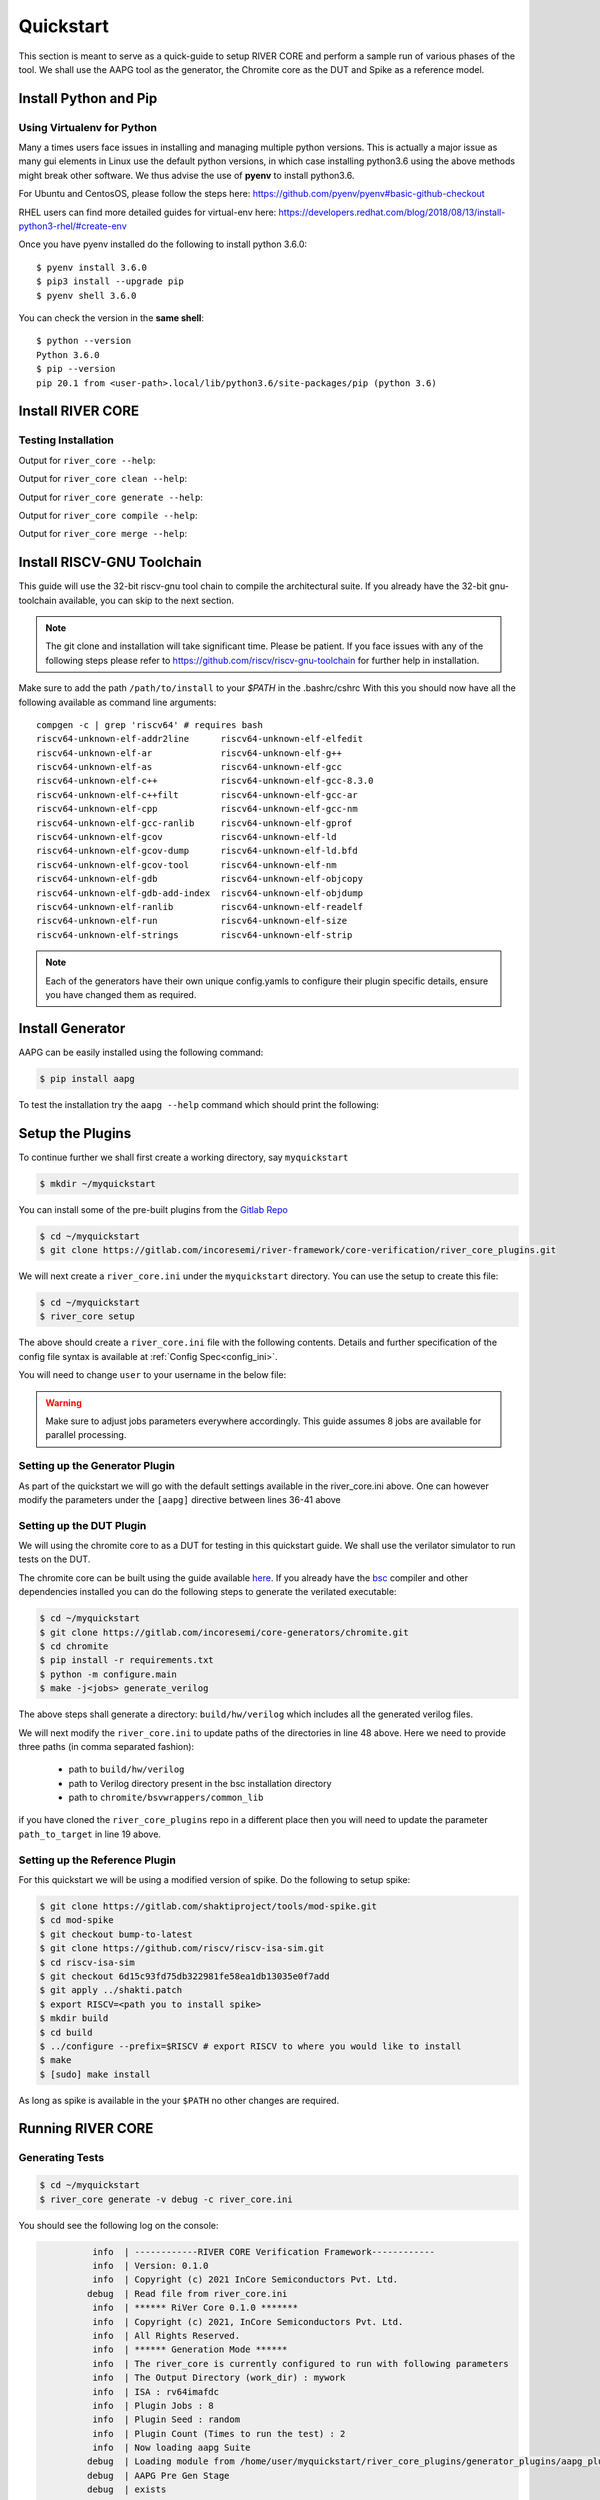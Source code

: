 .. See LICENSE.incore for details

.. _quickstart:

.. highlight:: shell

==========
Quickstart
==========

This section is meant to serve as a quick-guide to setup RIVER CORE and perform a sample run of
various phases of the tool. We shall use the AAPG tool as the generator, the
Chromite core as the DUT and Spike as a reference model.

Install Python and Pip
======================

.. tabs::

   .. tab:: Ubuntu


      Ubuntu 17.10, 18.04 and 20.04 by default come with `Python>=3.6.9` which is sufficient for using RIVER CORE.
      
      If you are are Ubuntu 16.10 and 17.04 you can directly install python3.6 using the Universe
      repository
      
      .. code-block:: shell-session

        $ sudo apt-get update
        $ sudo apt-get install python3.6 python3-pip
        $ pip3 install --upgrade pip
      
      If you are using Ubuntu 14.04 or 16.04 you need to get python3.6 from a Personal Package Archive 
      (PPA)
      
      .. code-block:: shell-session

        $ sudo add-apt-repository ppa:deadsnakes/ppa
        $ sudo apt-get update
        $ sudo apt-get install python3.6 -y 
        $ pip3 install --upgrade pip
      
      You should now have 2 binaries: ``python3`` and ``pip3`` available in your $PATH. 
      You can check the versions as below
      
      .. code-block:: shell-session

        $ python3 --version
        Python 3.6.9
        $ pip3 --version
        pip 20.1 from <user-path>.local/lib/python3.6/site-packages/pip (python 3.6)

   .. tab:: CentOS7

      The CentOS 7 Linux distribution includes Python 2 by default. However, as of CentOS 7.7, Python 3 
      is available in the base package repository which can be installed using the following commands
      
      .. code-block:: shell-session

        $ sudo yum update -y
        $ sudo yum install -y python3
        $ pip3 install --upgrade pip
      
      For versions prior to 7.7 you can install python3.6 using third-party repositories, such as the 
      IUS repository
      
      .. code-block:: shell-session

        $ sudo yum update -y
        $ sudo yum install yum-utils
        $ sudo yum install https://centos7.iuscommunity.org/ius-release.rpm
        $ sudo yum install python36u
        $ pip3 install --upgrade pip
      
      You can check the versions
      
      .. code-block:: shell-session

        $ python3 --version
        Python 3.6.8
        $ pip --version
        pip 20.1 from <user-path>.local/lib/python3.6/site-packages/pip (python 3.6)

Using Virtualenv for Python 
---------------------------

Many a times users face issues in installing and managing multiple python versions. This is actually 
a major issue as many gui elements in Linux use the default python versions, in which case installing
python3.6 using the above methods might break other software. We thus advise the use of **pyenv** to
install python3.6.

For Ubuntu and CentosOS, please follow the steps here: https://github.com/pyenv/pyenv#basic-github-checkout

RHEL users can find more detailed guides for virtual-env here: https://developers.redhat.com/blog/2018/08/13/install-python3-rhel/#create-env

Once you have pyenv installed do the following to install python 3.6.0::

  $ pyenv install 3.6.0
  $ pip3 install --upgrade pip
  $ pyenv shell 3.6.0
  
You can check the version in the **same shell**::

  $ python --version
  Python 3.6.0
  $ pip --version
  pip 20.1 from <user-path>.local/lib/python3.6/site-packages/pip (python 3.6)


Install RIVER CORE
==================

.. tabs:: 

   .. tab:: via Git

     To install RIVER_CORE, run this command in your terminal:
     
     .. code-block:: console
     
         $ pip3 install git+https://gitlab.com/incoresemi/river-framework/core-verification/river_core.git
     
     This is the preferred method to install RIVER_CORE, as it will always install the most recent stable release.
     
     If you don't have `pip`_ installed, this `Python installation guide`_ can guide
     you through the process.
     
     .. _pip: https://pip.pypa.io
     .. _Python installation guide: http://docs.python-guide.org/en/latest/starting/installation/

   .. tab:: via Pip

     .. note:: If you are using `pyenv` as mentioned above, make sure to enable that environment before
      performing the following steps.
     
     .. code-block:: bash
     
       $ pip3 install river_core
     
     To update an already installed version of RIVER_CORE to the latest version:
     
     .. code-block:: bash
     
       $ pip3 install -U river_core
     
     To checkout a specific version of RIVER_CORE:
     
     .. code-block:: bash
     
       $ pip3 install river_core==1.x.x

   .. tab:: For Dev

     The sources for RIVER_CORE can be downloaded from the `Gitlab Repo <https://gitlab.com/incoresemi/river-framework/core-verification/river_core>`_.
     
     You can clone the repository:
     
     .. code-block:: console
     
         $ git clone https://gitlab.com/incoresemi/river-framework/core-verification/river_core.git
     
     
     Once you have a copy of the source, you can install it with:
     
     .. code-block:: console
         
         $ cd river_core
         $ pip3 install --editable .

Testing Installation
--------------------

Output for ``river_core --help``:

.. program-output:: river_core --help

Output for ``river_core clean --help``:

.. program-output:: river_core clean --help

Output for ``river_core generate --help``:

.. program-output:: river_core generate --help

Output for ``river_core compile --help``:

.. program-output:: river_core compile --help

Output for ``river_core merge --help``:

.. program-output:: river_core merge --help

Install RISCV-GNU Toolchain
===========================

This guide will use the 32-bit riscv-gnu tool chain to compile the architectural suite.
If you already have the 32-bit gnu-toolchain available, you can skip to the next section.

.. note:: The git clone and installation will take significant time. Please be patient. If you face
   issues with any of the following steps please refer to
   https://github.com/riscv/riscv-gnu-toolchain for further help in installation.

.. tabs::

   .. tab:: Ubuntu (32/64bit)

     .. code-block:: bash
       
       $ sudo apt-get install autoconf automake autotools-dev curl python3 libmpc-dev \
             libmpfr-dev libgmp-dev gawk build-essential bison flex texinfo gperf libtool \
             patchutils bc zlib1g-dev libexpat-dev
       $ git clone --recursive https://github.com/riscv/riscv-gnu-toolchain
       $ git clone --recursive https://github.com/riscv/riscv-opcodes.git
       $ cd riscv-gnu-toolchain
       $ ./configure --prefix=/path/to/install --enable-multilib # for both 32 and 64bit
       $ [sudo] make # sudo is required depending on the path chosen in the previous setup
     
   .. tab:: CentosOS/RHEL (32/64bit)
     
     .. code-block:: bash
     
       $ sudo yum install autoconf automake python3 libmpc-devel mpfr-devel gmp-devel \
             gawk  bison flex texinfo patchutils gcc gcc-c++ zlib-devel expat-devel
       $ git clone --recursive https://github.com/riscv/riscv-gnu-toolchain
       $ git clone --recursive https://github.com/riscv/riscv-opcodes.git
       $ cd riscv-gnu-toolchain
       $ ./configure --prefix=/path/to/install --enable-multilib # for both 32 and 64bit toolchain
       $ [sudo] make # sudo is required depending on the path chosen in the previous setup


Make sure to add the path ``/path/to/install`` to your `$PATH` in the .bashrc/cshrc
With this you should now have all the following available as command line arguments::

  compgen -c | grep 'riscv64' # requires bash
  riscv64-unknown-elf-addr2line      riscv64-unknown-elf-elfedit
  riscv64-unknown-elf-ar             riscv64-unknown-elf-g++
  riscv64-unknown-elf-as             riscv64-unknown-elf-gcc
  riscv64-unknown-elf-c++            riscv64-unknown-elf-gcc-8.3.0
  riscv64-unknown-elf-c++filt        riscv64-unknown-elf-gcc-ar
  riscv64-unknown-elf-cpp            riscv64-unknown-elf-gcc-nm
  riscv64-unknown-elf-gcc-ranlib     riscv64-unknown-elf-gprof
  riscv64-unknown-elf-gcov           riscv64-unknown-elf-ld
  riscv64-unknown-elf-gcov-dump      riscv64-unknown-elf-ld.bfd
  riscv64-unknown-elf-gcov-tool      riscv64-unknown-elf-nm
  riscv64-unknown-elf-gdb            riscv64-unknown-elf-objcopy
  riscv64-unknown-elf-gdb-add-index  riscv64-unknown-elf-objdump
  riscv64-unknown-elf-ranlib         riscv64-unknown-elf-readelf
  riscv64-unknown-elf-run            riscv64-unknown-elf-size
  riscv64-unknown-elf-strings        riscv64-unknown-elf-strip


.. note:: Each of the generators have their own unique config.yamls to configure their plugin specific details, ensure you have changed them as required.

Install Generator
=================

AAPG can be easily installed using the following command:

.. code-block:: console

   $ pip install aapg

To test the installation try the ``aapg --help`` command which should print the
following:

.. program-output:: aapg --help

Setup the Plugins
=================

To continue further we shall first create a working directory, say ``myquickstart``

.. code-block:: console

   $ mkdir ~/myquickstart


You can install some of the pre-built plugins from the `Gitlab Repo <https://gitlab.com/incoresemi/river-framework/core-verification/river_core_plugins.git>`_

.. code-block:: console

    $ cd ~/myquickstart
    $ git clone https://gitlab.com/incoresemi/river-framework/core-verification/river_core_plugins.git

We will next create a ``river_core.ini`` under the ``myquickstart`` directory. You
can use the setup to create this file:

.. code-block:: console

   $ cd ~/myquickstart
   $ river_core setup

The above should create a ``river_core.ini`` file with the following contents.
Details and further specification of the config file syntax is available at :ref:`Config Spec<config_ini>`.

You will need to change ``user`` to your username in the below file:

.. warning:: Make sure to adjust jobs parameters everywhere accordingly. This
   guide assumes 8 jobs are available for parallel processing.

.. code-block:: ini
   :linenos:

   [river_core]
   # Main directory for all files generated by river_core
   work_dir = mywork 
   
   # Name of the target DuT plugin
   target = chromite_verilator
   
   # Name of the reference model plugin
   reference = spike 
   
   # Name of the generator(s) to be used. Comma separated
   generator = aapg
   
   # ISA for the tests
   isa = rv64imafdc
   
   # Set paths for each plugin
   # TODO Change the following paths
   path_to_target = /home/user/myquickstart/river_core_plugins/dut_plugins
   path_to_ref = /home/user/myquickstart/river_core_plugins/reference_plugins
   path_to_suite = /home/user/myquickstart/river_core_plugins/generator_plugins
   
   # To open the report automatically in the browser
   open_browser = True
   
   # Enable Space Saver
   space_saver = True
   
   # Coverage Options
   # Enable via True/False
   [coverage]
   code = False
   functional = False
   
   [aapg]
   # Number of jobs to use to generate the tests
   jobs = 8
   filter = rv64imafdc_hazards_s
   seed = random
   count = 2
   config_yaml = /home/user/myquickstart/river_core_plugins/generator_plugins/aapg_plugin/aapg_gen_config.yaml
   
   [chromite_verilator]
   jobs = 8
   filter = 
   count = 1
   # src dir: Verilog Dir, BSC Path, Wrapper path
   src_dir = /home/user/myquickstart/chromite/build/hw/verilog/,/tools/bsc/inst/lib/Verilog,/home/user/myquickstart/chromite/bsvwrappers/common_lib
   top_module = mkTbSoc
   
   [spike]
   jobs = 1
   filter =
   count = 1




Setting up the Generator Plugin
-------------------------------

As part of the quickstart we will go with the default settings available in the
river_core.ini above. One can however modify the parameters under the ``[aapg]``
directive between lines 36-41 above

Setting up the DUT Plugin
-------------------------

We will using the chromite core to as a DUT for testing in this quickstart
guide. We shall use the verilator simulator to run tests on the DUT.

The chromite core can be built using the guide available `here
<https://chromite.readthedocs.io/en/latest/getting_started.html>`_. If you
already have the `bsc <https://github.com/B-Lang-org/bsc>`_ compiler and other
dependencies installed you can do the following steps to generate the verilated
executable:

.. code-block:: console

   $ cd ~/myquickstart
   $ git clone https://gitlab.com/incoresemi/core-generators/chromite.git
   $ cd chromite
   $ pip install -r requirements.txt
   $ python -m configure.main
   $ make -j<jobs> generate_verilog

The above steps shall generate a directory: ``build/hw/verilog`` which includes
all the generated verilog files. 

We will next modify the ``river_core.ini`` to update paths of the directories in
line 48 above. Here we need to provide three paths (in comma separated fashion):

  - path to ``build/hw/verilog``
  - path to Verilog directory present in the bsc installation directory
  - path to ``chromite/bsvwrappers/common_lib``

if you have cloned the ``river_core_plugins`` repo in a different place then you
will need to update the parameter ``path_to_target`` in line 19 above.

Setting up the Reference Plugin
-------------------------------

For this quickstart we will be using a modified version of spike. Do the
following to setup spike:

.. code-block:: console

   $ git clone https://gitlab.com/shaktiproject/tools/mod-spike.git
   $ cd mod-spike
   $ git checkout bump-to-latest
   $ git clone https://github.com/riscv/riscv-isa-sim.git
   $ cd riscv-isa-sim
   $ git checkout 6d15c93fd75db322981fe58ea1db13035e0f7add
   $ git apply ../shakti.patch
   $ export RISCV=<path you to install spike>
   $ mkdir build
   $ cd build
   $ ../configure --prefix=$RISCV # export RISCV to where you would like to install
   $ make
   $ [sudo] make install

As long as spike is available in the your ``$PATH`` no other changes are
required.

Running RIVER CORE
==================

Generating Tests
----------------

.. code-block:: console

   $ cd ~/myquickstart
   $ river_core generate -v debug -c river_core.ini

You should see the following log on the console:

.. code-block:: console

             info  | ------------RIVER CORE Verification Framework------------
             info  | Version: 0.1.0
             info  | Copyright (c) 2021 InCore Semiconductors Pvt. Ltd.
            debug  | Read file from river_core.ini
             info  | ****** RiVer Core 0.1.0 *******
             info  | Copyright (c) 2021, InCore Semiconductors Pvt. Ltd.
             info  | All Rights Reserved.
             info  | ****** Generation Mode ****** 
             info  | The river_core is currently configured to run with following parameters
             info  | The Output Directory (work_dir) : mywork
             info  | ISA : rv64imafdc
             info  | Plugin Jobs : 8
             info  | Plugin Seed : random
             info  | Plugin Count (Times to run the test) : 2
             info  | Now loading aapg Suite
            debug  | Loading module from /home/user/myquickstart/river_core_plugins/generator_plugins/aapg_plugin/aapg_plugin.py
            debug  | AAPG Pre Gen Stage
            debug  | exists
            debug  | Extracting info from list
            debug  | /home/user/myquickstart/mywork/aapg/../.json/
            debug  | /home/user/myquickstart/mywork/aapg/../.json/ Directory exists
            debug  | AAPG Plugin gen phase
            debug  | /home/user/myquickstart/river_core_plugins/generator_plugins
            debug  | /home/user/myquickstart/river_core_plugins/generator_plugins/aapg_plugin/gen_framework.py
   ============================================================================================ test session starts ============================================================================================
   platform linux -- Python 3.7.0, pytest-6.1.2, py-1.9.0, pluggy-0.13.1 -- /home/user/.pyenv/versions/3.7.0/envs/venv/bin/python3.7
   cachedir: .pytest_cache
   metadata: {'Python': '3.7.0', 'Platform': 'Linux-5.4.0-31-generic-x86_64-with-debian-bullseye-sid', 'Packages': {'pytest': '6.1.2', 'py': '1.9.0', 'pluggy': '0.13.1'}, 'Plugins': {'metadata': '1.11.0', 'forked': '1.3.0', 'reportlog': '0.1.2', 'html': '3.1.0', 'xdist': '2.1.0'}}
   rootdir: /home/user/myquickstart
   plugins: metadata-1.11.0, forked-1.3.0, reportlog-0.1.2, html-3.1.0, xdist-2.1.0
   [gw0] linux Python 3.7.0 cwd: /home/user/myquickstart        
   [gw1] linux Python 3.7.0 cwd: /home/user/myquickstart        
   [gw2] linux Python 3.7.0 cwd: /home/user/myquickstart        
   [gw3] linux Python 3.7.0 cwd: /home/user/myquickstart        
   [gw4] linux Python 3.7.0 cwd: /home/user/myquickstart        
   [gw5] linux Python 3.7.0 cwd: /home/user/myquickstart        
   [gw6] linux Python 3.7.0 cwd: /home/user/myquickstart        
   [gw7] linux Python 3.7.0 cwd: /home/user/myquickstart        
   [gw0] Python 3.7.0 (default, May 26 2020, 14:51:08)  -- [GCC 9.3.0]
   [gw3] Python 3.7.0 (default, May 26 2020, 14:51:08)  -- [GCC 9.3.0]
   [gw1] Python 3.7.0 (default, May 26 2020, 14:51:08)  -- [GCC 9.3.0]
   [gw2] Python 3.7.0 (default, May 26 2020, 14:51:08)  -- [GCC 9.3.0]
   [gw4] Python 3.7.0 (default, May 26 2020, 14:51:08)  -- [GCC 9.3.0]
   [gw5] Python 3.7.0 (default, May 26 2020, 14:51:08)  -- [GCC 9.3.0]
   [gw6] Python 3.7.0 (default, May 26 2020, 14:51:08)  -- [GCC 9.3.0]
   [gw7] Python 3.7.0 (default, May 26 2020, 14:51:08)  -- [GCC 9.3.0] 
   gw0 [2] / gw1 [2] / gw2 [2] / gw3 [2] / gw4 [2] / gw5 [2] / gw6 [2] / gw7 [2]
   scheduling tests via LoadScheduling
   
   river_core_plugins/generator_plugins/aapg_plugin/gen_framework.py::test_eval[Generating /home/user/myquickstart/river_core_plugins/generator_plugins/aapg_plugin/templates/chromite/rv64imafdc_hazards_s0] 
   river_core_plugins/generator_plugins/aapg_plugin/gen_framework.py::test_eval[Generating /home/user/myquickstart/river_core_plugins/generator_plugins/aapg_plugin/templates/chromite/rv64imafdc_hazards_s1] 
   [gw0] [ 50%] PASSED river_core_plugins/generator_plugins/aapg_plugin/gen_framework.py::test_eval[Generating /home/user/myquickstart/river_core_plugins/generator_plugins/aapg_plugin/templates/chromite/rv64imafdc_hazards_s0] 
   [gw3] [100%] PASSED river_core_plugins/generator_plugins/aapg_plugin/gen_framework.py::test_eval[Generating /home/user/myquickstart/river_core_plugins/generator_plugins/aapg_plugin/templates/chromite/rv64imafdc_hazards_s1] 
   
   ------------------------------------------------------ generated report log file: /home/user/myquickstart/mywork/aapg/../.json/aapg_20210522-1903.json ------------------------------------------------------
   --------------------------------------------------------------- generated html file: file:///home/user/myquickstart/mywork/reports/aapg.html ----------------------------------------------------------------
   ============================================================================================ 2 passed in 12.00s =============================================================================================
             info  | Dumping generated Test-List at: mywork/test_list.yaml
             info  | Validating Generated Test-List
             info  | Test List Validated successfully
  
The above log indicates that you have successfully generated 2 tests using aapg.
The above command would have created a mywork directory with the following
contents:

.. note:: the filenames may differ as aapg uses current time stamps to name
   them.

.. code-block:: bash

  mywork/
  ├── aapg
  │   ├── asm
  │   │   ├── aapg_rv64imafdc_hazards_s_000273_22052021190655560606_00000
  │   │   │   ├── aapg_rv64imafdc_hazards_s_000273_22052021190655560606_00000.ld
  │   │   │   ├── aapg_rv64imafdc_hazards_s_000273_22052021190655560606_00000.S
  │   │   │   ├── aapg_rv64imafdc_hazards_s_000273_22052021190655560606_00000_template.S
  │   │   │   └── rv64imafdc_hazards_s.ini
  │   │   └── aapg_rv64imafdc_hazards_s_003304_22052021190655586548_00001
  │   │       ├── aapg_rv64imafdc_hazards_s_003304_22052021190655586548_00001.ld
  │   │       ├── aapg_rv64imafdc_hazards_s_003304_22052021190655586548_00001.S
  │   │       ├── aapg_rv64imafdc_hazards_s_003304_22052021190655586548_00001_template.S
  │   │       └── rv64imafdc_hazards_s.ini
  │   ├── bin
  │   ├── common
  │   │   ├── crt.S
  │   │   ├── encoding.h
  │   │   ├── illegal_insts.txt
  │   │   └── illegal.pl
  │   ├── config.yaml
  │   ├── log
  │   ├── Makefile
  │   └── objdump
  ├── reports
  │   └── aapg.html
  └── test_list.yaml

The important file here is the test_list.yaml file which shall contain the
information of the generated tests. This file is what will be used in the next
steps to run tests on DUT and Reference Plugins.

You can also open the html report at : ``mywork/reports/aapg.html`` which shall
contain all the information of the build and logs for each test generation.

Running Tests on DUT and Reference
----------------------------------

We shall now generate a verilated executable of the chromite core, compile the
tests and run them on the DUT. We then compile the same tests and run them on
spike and compare the results. Following command shall initiate the whole flow:

.. code-block:: console

   $ cd ~/myquickstart
   $ river_core compile -v debug -t mywork/test_list.yaml -c river_core.ini

You should see the following log on the console:

.. code-block:: console

             info  | ------------RIVER CORE Verification Framework------------
             info  | Version: 0.1.0
             info  | Copyright (c) 2021 InCore Semiconductors Pvt. Ltd.
            debug  | Read file from river_core.ini
             info  | ****** RiVer Core 0.1.0 *******
             info  | Copyright (c) 2021, InCore Semiconductors Pvt. Ltd.
             info  | All Rights Reserved.
             info  | ****** Compilation Mode ******
             info  | The river_core is currently configured to run with following parameters
             info  | The Output Directory (work_dir) : mywork
             info  | ISA : rv64imafdc
             info  | Generator Plugin : aapg
             info  | Target Plugin : ['chromite_verilator']
             info  | Reference Plugin : ['spike']
             info  | DuT Info
             info  | DuT Jobs : 8
             info  | DuT Count (Times to run) : 1
             info  | Now running on the Target Plugins
             info  | Now loading chromite_verilator-target
            debug  | Loading module from /home/user/myquickstart/river_core_plugins/dut_plugins/chromite_verilator_plugin/chromite_verilator_plugin.py
             info  | Pre Compile Stage
            debug  | /home/user/myquickstart/mywork//.json/ Directory exists
             info  | Build verilator
             info  | Coverage is disabled, compiling the chromite with usual options
          command  | $ timeout=500 verilator -O3 -LDFLAGS -static --x-assign fast --x-initial fast --noassert sim_main.cpp --bbox-sys -Wno-STMTDLY -Wno-UNOPTFLAT -Wno-WIDTH -Wno-lint -Wno-COMBDLY -Wno-INITIALDLY --autoflush --threads 1 -DBSV_RESET_FIFO_HEAD -DBSV_RESET_FIFO_ARRAY --output-split 20000 --output-split-ctrace 10000 --cc mkTbSoc.v -y /home/user/myquickstart/chromite/build/hw/verilog/ -y /software/open-bsc/lib/Verilog -y /home/user/myquickstart/chromite/bsvwrappers/common_lib --exe 
             info  | Linking verilator simulation sources
          command  | $ timeout=240 ln -f -s ../sim_main.cpp obj_dir/sim_main.cpp 
          command  | $ timeout=240 ln -f -s ../sim_main.h obj_dir/sim_main.h 
             info  | Making verilator binary
          command  | $ timeout=500 make OPT_SLOW=-O3 OPT_FAST=-O3 VM_PARALLEL_BUILDS=1 -j8 -C obj_dir -f VmkTbSoc.mk 
            debug  | make: Entering directory '/home/user/myquickstart/mywork/chromite_verilator/obj_dir'
            debug  | g++  -I.  -MMD -I/usr/share/verilator/include -I/usr/share/verilator/include/vltstd -DVM_COVERAGE=0 -DVM_SC=0 -DVM_TRACE=0 -faligned-new -fcf-protection=none -Wno-bool-operation -Wno-sign-compare -Wno-uninitialized -Wno-unused-but-set-variable -Wno-unused-parameter -Wno-unused-variable -Wno-shadow      -DVL_THREADED -std=gnu++14 -O3 -c -o sim_main.o sim_main.cpp
            debug  | g++  -I.  -MMD -I/usr/share/verilator/include -I/usr/share/verilator/include/vltstd -DVM_COVERAGE=0 -DVM_SC=0 -DVM_TRACE=0 -faligned-new -fcf-protection=none -Wno-bool-operation -Wno-sign-compare -Wno-uninitialized -Wno-unused-but-set-variable -Wno-unused-parameter -Wno-unused-variable -Wno-shadow      -DVL_THREADED -std=gnu++14 -O3 -c -o verilated.o /usr/share/verilator/include/verilated.cpp
            debug  | g++  -I.  -MMD -I/usr/share/verilator/include -I/usr/share/verilator/include/vltstd -DVM_COVERAGE=0 -DVM_SC=0 -DVM_TRACE=0 -faligned-new -fcf-protection=none -Wno-bool-operation -Wno-sign-compare -Wno-uninitialized -Wno-unused-but-set-variable -Wno-unused-parameter -Wno-unused-variable -Wno-shadow      -DVL_THREADED -std=gnu++14 -O3 -c -o VmkTbSoc.o VmkTbSoc.cpp
            debug  | g++  -I.  -MMD -I/usr/share/verilator/include -I/usr/share/verilator/include/vltstd -DVM_COVERAGE=0 -DVM_SC=0 -DVM_TRACE=0 -faligned-new -fcf-protection=none -Wno-bool-operation -Wno-sign-compare -Wno-uninitialized -Wno-unused-but-set-variable -Wno-unused-parameter -Wno-unused-variable -Wno-shadow      -DVL_THREADED -std=gnu++14 -O3 -c -o VmkTbSoc__1.o VmkTbSoc__1.cpp
            debug  | g++  -I.  -MMD -I/usr/share/verilator/include -I/usr/share/verilator/include/vltstd -DVM_COVERAGE=0 -DVM_SC=0 -DVM_TRACE=0 -faligned-new -fcf-protection=none -Wno-bool-operation -Wno-sign-compare -Wno-uninitialized -Wno-unused-but-set-variable -Wno-unused-parameter -Wno-unused-variable -Wno-shadow      -DVL_THREADED -std=gnu++14 -O3 -c -o VmkTbSoc__2.o VmkTbSoc__2.cpp
            debug  | g++  -I.  -MMD -I/usr/share/verilator/include -I/usr/share/verilator/include/vltstd -DVM_COVERAGE=0 -DVM_SC=0 -DVM_TRACE=0 -faligned-new -fcf-protection=none -Wno-bool-operation -Wno-sign-compare -Wno-uninitialized -Wno-unused-but-set-variable -Wno-unused-parameter -Wno-unused-variable -Wno-shadow      -DVL_THREADED -std=gnu++14 -O3 -c -o VmkTbSoc__3.o VmkTbSoc__3.cpp
            debug  | g++  -I.  -MMD -I/usr/share/verilator/include -I/usr/share/verilator/include/vltstd -DVM_COVERAGE=0 -DVM_SC=0 -DVM_TRACE=0 -faligned-new -fcf-protection=none -Wno-bool-operation -Wno-sign-compare -Wno-uninitialized -Wno-unused-but-set-variable -Wno-unused-parameter -Wno-unused-variable -Wno-shadow      -DVL_THREADED -std=gnu++14 -O3 -c -o VmkTbSoc__Slow.o VmkTbSoc__Slow.cpp
            debug  | g++  -I.  -MMD -I/usr/share/verilator/include -I/usr/share/verilator/include/vltstd -DVM_COVERAGE=0 -DVM_SC=0 -DVM_TRACE=0 -faligned-new -fcf-protection=none -Wno-bool-operation -Wno-sign-compare -Wno-uninitialized -Wno-unused-but-set-variable -Wno-unused-parameter -Wno-unused-variable -Wno-shadow      -DVL_THREADED -std=gnu++14 -O3 -c -o VmkTbSoc__1__Slow.o VmkTbSoc__1__Slow.cpp
            debug  | g++  -I.  -MMD -I/usr/share/verilator/include -I/usr/share/verilator/include/vltstd -DVM_COVERAGE=0 -DVM_SC=0 -DVM_TRACE=0 -faligned-new -fcf-protection=none -Wno-bool-operation -Wno-sign-compare -Wno-uninitialized -Wno-unused-but-set-variable -Wno-unused-parameter -Wno-unused-variable -Wno-shadow      -DVL_THREADED -std=gnu++14 -O3 -c -o VmkTbSoc__Syms.o VmkTbSoc__Syms.cpp
            debug  | ar -cr VmkTbSoc__ALL.a VmkTbSoc.o VmkTbSoc__1.o VmkTbSoc__2.o VmkTbSoc__3.o VmkTbSoc__Slow.o VmkTbSoc__1__Slow.o VmkTbSoc__Syms.o
            debug  | ranlib VmkTbSoc__ALL.a
            debug  | g++    sim_main.o verilated.o VmkTbSoc__ALL.a   -static  -pthread -lpthread -latomic -o VmkTbSoc -lm -lstdc++ 
            debug  | make: Leaving directory '/home/user/myquickstart/mywork/chromite_verilator/obj_dir'
             info  | Renaming verilator Binary
             info  | Creating boot-files
          command  | $ timeout=240 make -C /home/user/myquickstart/river_core_plugins/dut_plugins/chromite_verilator_plugin/boot/ XLEN=64 
            debug  | make: Entering directory '/home/user/myquickstart/river_core_plugins/dut_plugins/chromite_verilator_plugin/boot'
            debug  | make: Leaving directory '/home/user/myquickstart/river_core_plugins/dut_plugins/chromite_verilator_plugin/boot'
             info  | Build Hook
            debug  | Creating Make Target for aapg_rv64imafdc_hazards_s_000273_22052021190655560606_00000
            debug  | Creating Make Target for aapg_rv64imafdc_hazards_s_003304_22052021190655586548_00001
             info  | Run Hook
            debug  | Module dir: /home/user/myquickstart/river_core_plugins/dut_plugins
            debug  | Pytest file: /home/user/myquickstart/river_core_plugins/dut_plugins/chromite_verilator_plugin/gen_framework.py
   ======================================== test session starts ========================================
   platform linux -- Python 3.7.0, pytest-6.1.2, py-1.9.0, pluggy-0.13.1
   rootdir: /home/user/myquickstart
   plugins: metadata-1.11.0, forked-1.3.0, reportlog-0.1.2, html-3.1.0, xdist-2.1.0
   [gw2] Python 3.7.0 (default, May 26 2020, 14:51:08)  -- [GCC 9.3.0]
   [gw0] Python 3.7.0 (default, May 26 2020, 14:51:08)  -- [GCC 9.3.0]
   [gw1] Python 3.7.0 (default, May 26 2020, 14:51:08)  -- [GCC 9.3.0]
   [gw3] Python 3.7.0 (default, May 26 2020, 14:51:08)  -- [GCC 9.3.0]
   [gw4] Python 3.7.0 (default, May 26 2020, 14:51:08)  -- [GCC 9.3.0]  
   [gw5] Python 3.7.0 (default, May 26 2020, 14:51:08)  -- [GCC 9.3.0]   
   [gw6] Python 3.7.0 (default, May 26 2020, 14:51:08)  -- [GCC 9.3.0]      
   [gw7] Python 3.7.0 (default, May 26 2020, 14:51:08)  -- [GCC 9.3.0]       
   gw0 [2] / gw1 [2] / gw2 [2] / gw3 [2] / gw4 [2] / gw5 [2] / gw6 [2] / gw7 [2]
   scheduling tests via LoadScheduling
   
   river_core_plugins/dut_plugins/chromite_verilator_plugin/gen_framework.py::test_eval[make -f /home/user/myquickstart/mywork/Makefile.chromite_verilator aapg_rv64imafdc_hazards_s_003304_22052021190655586548_00001] 
   river_core_plugins/dut_plugins/chromite_verilator_plugin/gen_framework.py::test_eval[make -f /home/user/myquickstart/mywork/Makefile.chromite_verilator aapg_rv64imafdc_hazards_s_000273_22052021190655560606_00000] 
   [gw2] [ 50%] PASSED river_core_plugins/dut_plugins/chromite_verilator_plugin/gen_framework.py::test_eval[make -f /home/user/myquickstart/mywork/Makefile.chromite_verilator aapg_rv64imafdc_hazards_s_000273_22052021190655560606_00000] 
   [gw0] [100%] PASSED river_core_plugins/dut_plugins/chromite_verilator_plugin/gen_framework.py::test_eval[make -f /home/user/myquickstart/mywork/Makefile.chromite_verilator aapg_rv64imafdc_hazards_s_003304_22052021190655586548_00001] 
   
   - generated report log file: /home/user/myquickstart/mywork/.json/chromite_verilator_20210522-1924.json -
   ---- generated html file: file:///home/user/myquickstart/mywork/reports/chromite_verilator.html -----
   ======================================== 2 passed in 52.36s =========================================
             info  | Reference Info
             info  | Reference Jobs : 1
             info  | Reference Count (Times to run the test) : 1
             info  | Now loading spike-target
            debug  | Loading module from /home/user/myquickstart/river_core_plugins/reference_plugins/spike_plugin/spike_plugin.py
            debug  | Pre Compile Stage
            debug  | /home/user/myquickstart/mywork//.json/ Directory exists
            debug  | Build Hook
            debug  | Creating Make Target for aapg_rv64imafdc_hazards_s_000273_22052021190655560606_00000
            debug  | Creating Make Target for aapg_rv64imafdc_hazards_s_003304_22052021190655586548_00001
            debug  | Run Hook
            debug  | Module dir: /home/user/myquickstart/river_core_plugins/reference_plugins
            debug  | Pytest file: /home/user/myquickstart/river_core_plugins/reference_plugins/spike_plugin/gen_framework.py
   ======================================== test session starts ========================================
   platform linux -- Python 3.7.0, pytest-6.1.2, py-1.9.0, pluggy-0.13.1
   rootdir: /home/user/myquickstart
   plugins: metadata-1.11.0, forked-1.3.0, reportlog-0.1.2, html-3.1.0, xdist-2.1.0
   [gw0] Python 3.7.0 (default, May 26 2020, 14:51:08)  -- [GCC 9.3.0]
   gw0 [2]
   scheduling tests via LoadScheduling
   
   river_core_plugins/reference_plugins/spike_plugin/gen_framework.py::test_eval[make -f /home/user/myquickstart/mywork/Makefile.spike aapg_rv64imafdc_hazards_s_000273_22052021190655560606_00000] 
   [gw0] [ 50%] PASSED river_core_plugins/reference_plugins/spike_plugin/gen_framework.py::test_eval[make -f /home/user/myquickstart/mywork/Makefile.spike aapg_rv64imafdc_hazards_s_000273_22052021190655560606_00000] 
   river_core_plugins/reference_plugins/spike_plugin/gen_framework.py::test_eval[make -f /home/user/myquickstart/mywork/Makefile.spike aapg_rv64imafdc_hazards_s_003304_22052021190655586548_00001] 
   [gw0] [100%] PASSED river_core_plugins/reference_plugins/spike_plugin/gen_framework.py::test_eval[make -f /home/user/myquickstart/mywork/Makefile.spike aapg_rv64imafdc_hazards_s_003304_22052021190655586548_00001] 
   
   ----- generated report log file: /home/user/myquickstart/mywork/.json/spike_20210522-1925.json ------
   ----------- generated html file: file:///home/user/myquickstart/mywork/reports/spike.html -----------
   ========================================= 2 passed in 3.88s =========================================
             info  | Dumps for test aapg_rv64imafdc_hazards_s_000273_22052021190655560606_00000 Match. TEST PASSED
             info  | Dumps for test aapg_rv64imafdc_hazards_s_003304_22052021190655586548_00001 Match. TEST PASSED
             info  | Checking for a generator json to create final report
            debug  | Detected generated JSON Files: ['mywork/.json/aapg_20210522-1900.json', 'mywork/.json/aapg_20210522-1906.json', 'mywork/.json/aapg_20210522-1903.json']
            debug  | Removing artifacts for Chromite
            debug  | Removing extra files for Test: aapg_rv64imafdc_hazards_s_000273_22052021190655560606_00000
            debug  | Removing extra files for Test: aapg_rv64imafdc_hazards_s_003304_22052021190655586548_00001
            debug  | Removing artifacts for Spike
            debug  | Removing extra files for Test: aapg_rv64imafdc_hazards_s_000273_22052021190655560606_00000
            debug  | Removing extra files for Test: aapg_rv64imafdc_hazards_s_003304_22052021190655586548_00001
             info  | Now generating some good HTML reports for you
             info  | Final report saved at mywork/reports//report_20210522-1925.html
             info  | Openning test report in web-browser
  
At the end you shall also see a html report open up in your default browser
containing information of all the runs. The reports folder will have additional
reports generated as well.

Congratulations.. you have successfully completed this guide
